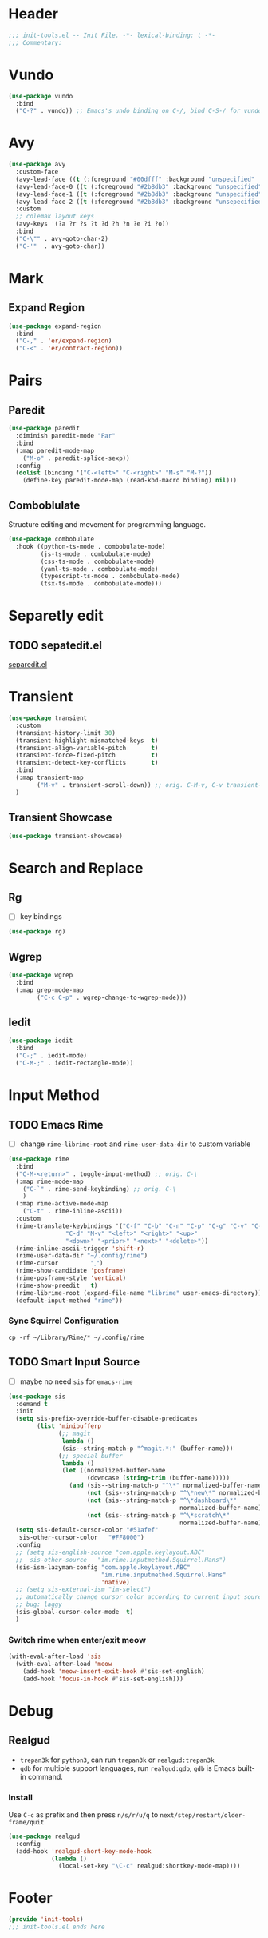 * Header
#+begin_src emacs-lisp
  ;;; init-tools.el -- Init File. -*- lexical-binding: t -*-
  ;;; Commentary:

#+end_src



* Vundo
#+begin_src emacs-lisp
  (use-package vundo
    :bind
    ("C-?" . vundo)) ;; Emacs's undo binding on C-/, bind C-S-/ for vundo for more complex situations.
#+end_src

* Avy
#+begin_src emacs-lisp
  (use-package avy
    :custom-face
    (avy-lead-face ((t (:foreground "#00dfff" :background "unspecified" :wegith 'bold))))
    (avy-lead-face-0 ((t (:foreground "#2b8db3" :background "unspecified"))))
    (avy-lead-face-1 ((t (:foreground "#2b8db3" :background "unspecified"))))
    (avy-lead-face-2 ((t (:foreground "#2b8db3" :background "unsepecified"))))
    :custom
    ;; colemak layout keys
    (avy-keys '(?a ?r ?s ?t ?d ?h ?n ?e ?i ?o))
    :bind
    ("C-\"" . avy-goto-char-2)
    ("C-'"  . avy-goto-char))
#+end_src

* Mark
** Expand Region
#+begin_src emacs-lisp
  (use-package expand-region
    :bind
    ("C-," . 'er/expand-region)
    ("C-<" . 'er/contract-region))
#+end_src
* Pairs
** Paredit
#+begin_src emacs-lisp
  (use-package paredit
    :diminish paredit-mode "Par"
    :bind
    (:map paredit-mode-map
	  ("M-o" . paredit-splice-sexp))
    :config
    (dolist (binding '("C-<left>" "C-<right>" "M-s" "M-?"))
      (define-key paredit-mode-map (read-kbd-macro binding) nil)))
#+end_src
** COMMENT Builtin electric pair

#+begin_src emacs-lisp
  (require 'pair)

  (add-hook 'prog-mode-hook 'electric-pair-local-mode)
  (add-hook 'conf-mode-hook 'electric-pair-local-mode)
  ;; disable <> auto pairing in electric-pair-mode for org-mode
  (add-hook 'org-mode-hook
            '(lambda ()
               (setq-local electric-pair-inhibit-predicate
                           `(lambda (c)
                              (if (char-equal c ?<) t
                                (,electric-pair-inhibit-predicate c))))))
#+end_src
** Comboblulate
Structure editing and movement for programming language.
#+begin_src emacs-lisp
  (use-package combobulate
    :hook ((python-ts-mode . combobulate-mode)
           (js-ts-mode . combobulate-mode)
           (css-ts-mode . combobulate-mode)
           (yaml-ts-mode . combobulate-mode)
           (typescript-ts-mode . combobulate-mode)
           (tsx-ts-mode . combobulate-mode)))
#+end_src
* Separetly edit
** TODO sepatedit.el
[[w3m:https://github.com/twlz0ne/separedit.el][separedit.el]]


* Transient
#+begin_src emacs-lisp
  (use-package transient
    :custom
    (transient-history-limit 30)
    (transient-highlight-mismatched-keys  t)
    (transient-align-variable-pitch       t)
    (transient-force-fixed-pitch          t)
    (transient-detect-key-conflicts       t)
    :bind
    (:map transient-map
          ("M-v" . transient-scroll-down)) ;; orig. C-M-v, C-v transient-scroll-up
    )
#+end_src

** Transient Showcase
#+begin_src emacs-lisp
  (use-package transient-showcase)
#+end_src
* Search and Replace

** Rg
- [ ] key bindings
#+begin_src emacs-lisp
  (use-package rg)
#+end_src
** Wgrep

#+begin_src emacs-lisp
  (use-package wgrep
    :bind
    (:map grep-mode-map
          ("C-c C-p" . wgrep-change-to-wgrep-mode)))
#+end_src

** Iedit
#+begin_src emacs-lisp
  (use-package iedit
    :bind
    ("C-;" . iedit-mode)
    ("C-M-;" . iedit-rectangle-mode))
#+end_src


* Input Method
** TODO Emacs Rime
- [ ] change ~rime-librime-root~ and ~rime-user-data-dir~ to custom variable
#+begin_src emacs-lisp
  (use-package rime
    :bind
    ("C-M-<return>" . toggle-input-method) ;; orig. C-\
    (:map rime-mode-map
	  ("C-`" . rime-send-keybinding) ;; orig. C-\
	  )
    (:map rime-active-mode-map
	  ("C-t" . rime-inline-ascii))
    :custom
    (rime-translate-keybindings '("C-f" "C-b" "C-n" "C-p" "C-g" "C-v" "C-a" "C-e"
				  "C-d" "M-v" "<left>" "<right>" "<up>"
				  "<down>" "<prior>" "<next>" "<delete>"))
    (rime-inline-ascii-trigger 'shift-r)
    (rime-user-data-dir "~/.config/rime")
    (rime-cursor         "˰")
    (rime-show-candidate 'posframe)
    (rime-posframe-style 'vertical)
    (rime-show-preedit   t)
    (rime-librime-root (expand-file-name "librime" user-emacs-directory))
    (default-input-method "rime"))
#+end_src

*** Sync Squirrel Configuration
#+begin_src shell :tangle no
cp -rf ~/Library/Rime/* ~/.config/rime
#+end_src

** TODO Smart Input Source
- [ ] maybe no need =sis= for =emacs-rime=
#+begin_src emacs-lisp
  (use-package sis
    :demand t
    :init
    (setq sis-prefix-override-buffer-disable-predicates
          (list 'minibufferp
                (;; magit
                 lambda ()
                 (sis--string-match-p "^magit.*:" (buffer-name)))
                (;; special buffer
                 lambda ()
                 (let ((normalized-buffer-name
                        (downcase (string-trim (buffer-name)))))
                   (and (sis--string-match-p "^\*" normalized-buffer-name)
                        (not (sis--string-match-p "^\*new\*" normalized-buffer-name))
                        (not (sis--string-match-p "^\*dashboard\*"
                                                  normalized-buffer-name))
                        (not (sis--string-match-p "^\*scratch\*"
                                                  normalized-buffer-name)))))))
    (setq sis-default-cursor-color "#51afef"
     sis-other-cursor-color   "#FF8000")
    :config
    ;; (setq sis-english-source "com.apple.keylayout.ABC"
    ;; 	sis-other-source   "im.rime.inputmethod.Squirrel.Hans")
    (sis-ism-lazyman-config "com.apple.keylayout.ABC"
                            "im.rime.inputmethod.Squirrel.Hans"
                            'native)
    ;; (setq sis-external-ism "im-select")
    ;; automatically change cursor color according to current input source.
    ;; bug: laggy
    (sis-global-cursor-color-mode  t)
    )
#+end_src

*** Switch rime when enter/exit meow
#+begin_src emacs-lisp
  (with-eval-after-load 'sis
    (with-eval-after-load 'meow
      (add-hook 'meow-insert-exit-hook #'sis-set-english)
      (add-hook 'focus-in-hook #'sis-set-english)))
#+end_src

* Debug
** Realgud
- =trepan3k= for ~python3~, can run ~trepan3k~ or ~realgud:trepan3k~
- =gdb= for multiple support languages, run ~realgud:gdb~, ~gdb~ is Emacs built-in command.

*** Install
Use ~C-c~ as prefix and then press ~n/s/r/u/q~ to ~next/step/restart/older-frame/quit~

#+begin_src emacs-lisp
  (use-package realgud
    :config
    (add-hook 'realgud-short-key-mode-hook
              (lambda ()
                (local-set-key "\C-c" realgud:shortkey-mode-map))))
#+end_src

* Footer
#+begin_src emacs-lisp
(provide 'init-tools)
;;; init-tools.el ends here
#+end_src
